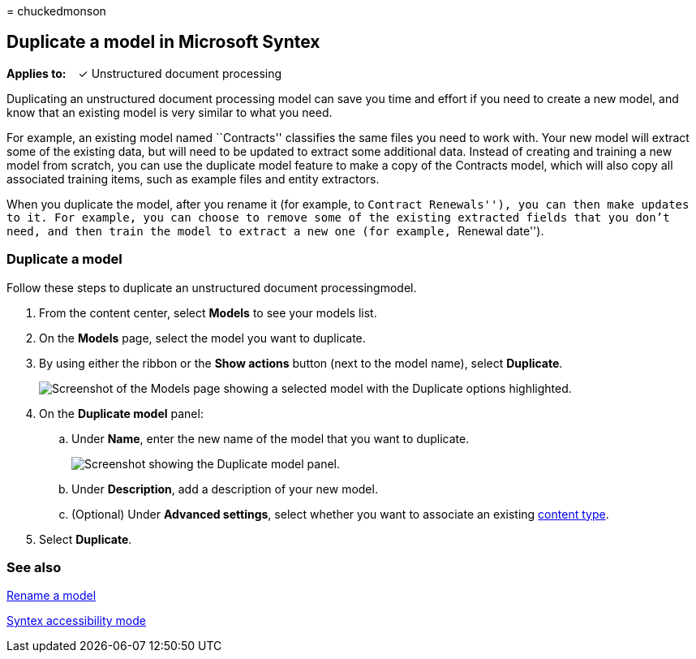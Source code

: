 = 
chuckedmonson

== Duplicate a model in Microsoft Syntex

*Applies to:*   ✓ Unstructured document processing

Duplicating an unstructured document processing model can save you time
and effort if you need to create a new model, and know that an existing
model is very similar to what you need.

For example, an existing model named ``Contracts'' classifies the same
files you need to work with. Your new model will extract some of the
existing data, but will need to be updated to extract some additional
data. Instead of creating and training a new model from scratch, you can
use the duplicate model feature to make a copy of the Contracts model,
which will also copy all associated training items, such as example
files and entity extractors.

When you duplicate the model, after you rename it (for example, to
``Contract Renewals''), you can then make updates to it. For example,
you can choose to remove some of the existing extracted fields that you
don’t need, and then train the model to extract a new one (for example,
``Renewal date'').

=== Duplicate a model

Follow these steps to duplicate an unstructured document
processingmodel.

[arabic]
. From the content center, select *Models* to see your models list.
. On the *Models* page, select the model you want to duplicate.
. By using either the ribbon or the *Show actions* button (next to the
model name), select *Duplicate*.
+
image:../media/content-understanding/select-model-duplicate-both.png[Screenshot
of the Models page showing a selected model with the Duplicate options
highlighted.]
. On the *Duplicate model* panel:
[loweralpha]
.. Under *Name*, enter the new name of the model that you want to
duplicate.
+
image:../media/content-understanding/duplicate-model-panel.png[Screenshot
showing the Duplicate model panel.]
[loweralpha, start=2]
.. Under *Description*, add a description of your new model.
.. (Optional) Under *Advanced settings*, select whether you want to
associate an existing
link:/sharepoint/governance/content-type-and-workflow-planning#content-type-overview[content
type].
. Select *Duplicate*.

=== See also

link:rename-a-model.md[Rename a model]

link:accessibility-mode.md[Syntex accessibility mode]
